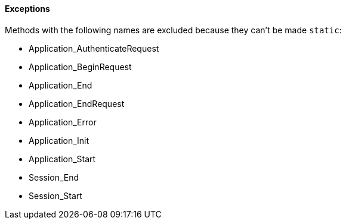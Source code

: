 ==== Exceptions

Methods with the following names are excluded because they can't be made ``++static++``:

* Application_AuthenticateRequest
* Application_BeginRequest
* Application_End
* Application_EndRequest
* Application_Error
* Application_Init
* Application_Start
* Session_End
* Session_Start